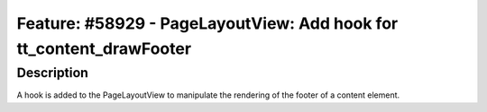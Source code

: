 ====================================================================
Feature: #58929 - PageLayoutView: Add hook for tt_content_drawFooter
====================================================================

Description
===========

A hook is added to the PageLayoutView to manipulate the rendering of
the footer of a content element.